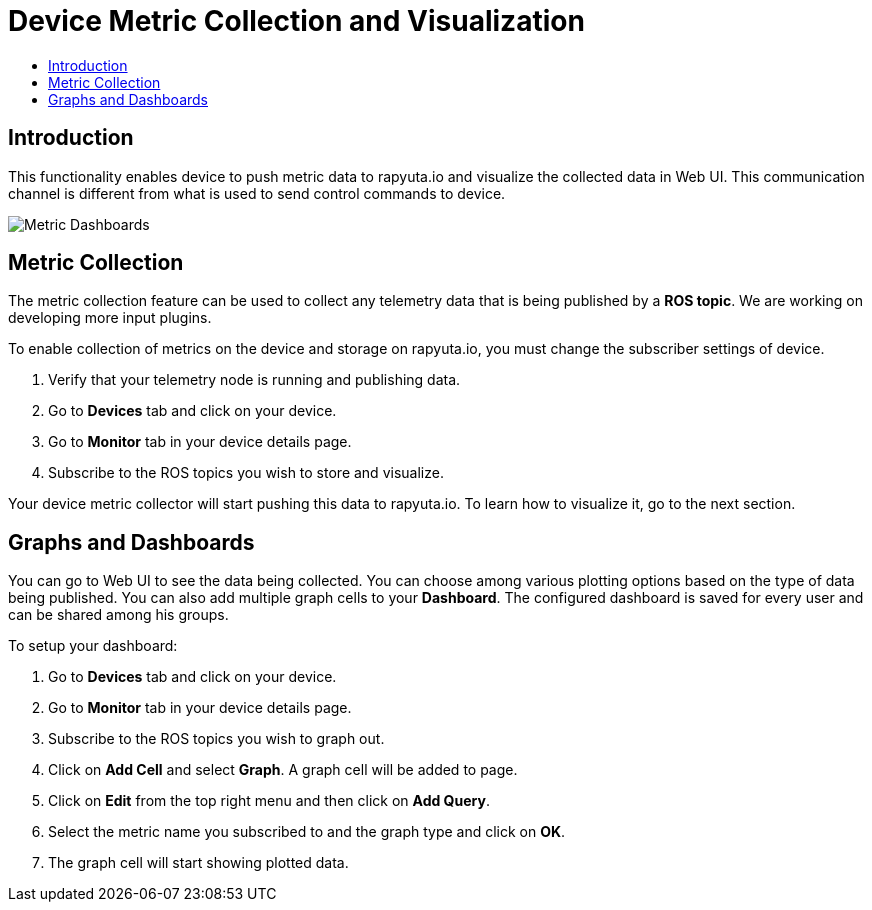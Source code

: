 = Device Metric Collection and Visualization
:toc: macro
:toc-title:
:data-uri:
:experimental:
:prewrap!:
:description:
:keywords:

toc::[]

== Introduction
This functionality enables device to push metric data to rapyuta.io and visualize the collected data
 in Web UI. This communication channel is different from what is used to send control commands to
 device.

image::dashboard.png["Metric Dashboards"]

== Metric Collection
The metric collection feature can be used to collect any telemetry data that is being published by a
 *ROS topic*. We are working on developing more input plugins.

To enable collection of metrics on the device and storage on rapyuta.io, you must change the
 subscriber settings of device.

. Verify that your telemetry node is running and publishing data.
. Go to *Devices* tab and click on your device.
. Go to *Monitor* tab in your device details page.
. Subscribe to the ROS topics you wish to store and visualize.

Your device metric collector will start pushing this data to rapyuta.io. To learn how to visualize
it, go to the next section.

== Graphs and Dashboards
You can go to Web UI to see the data being collected. You can choose among various plotting
 options based on the type of data being published. You can also add multiple graph cells to your
 *Dashboard*. The configured dashboard is saved for every user and can be shared among his groups.

To setup your dashboard:

. Go to *Devices* tab and click on your device.
. Go to *Monitor* tab in your device details page.
. Subscribe to the ROS topics you wish to graph out.
. Click on *Add Cell* and select *Graph*. A graph cell will be added to page.
. Click on *Edit* from the top right menu and then click on *Add Query*.
. Select the metric name you subscribed to and the graph type and click on *OK*.
. The graph cell will start showing plotted data.